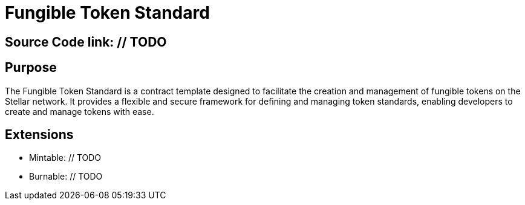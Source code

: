 :source-highlighter: highlight.js
:highlightjs-languages: rust
:github-icon: pass:[<svg class="icon"><use href="#github-icon"/></svg>]
= Fungible Token Standard

== Source Code link: // TODO

== Purpose

The Fungible Token Standard is a contract template designed to facilitate the creation and management of fungible tokens on the Stellar network.
It provides a flexible and secure framework for defining and managing token standards, enabling developers to create and manage tokens with ease.

== Extensions
* Mintable: // TODO
* Burnable: // TODO
